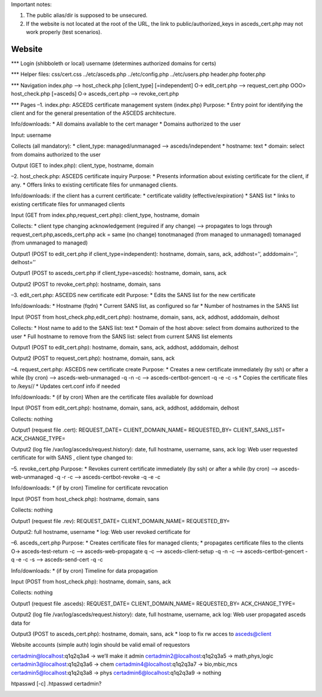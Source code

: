 Important notes:

1. The public alias/dir is supposed to be unsecured.

2. If the website is not located at the root of the URL, the link to
   public/authorized_keys in asceds_cert.php may not work properly (test
   scenarios).

Website
=======

\**\* Login (shibboleth or local) username (determines authorized
domains for certs)

\**\* Helper files: css/cert.css ../etc/asceds.php ../etc/config.php
../etc/users.php header.php footer.php

\**\* Navigation index.php –> host_check.php [client_type]
[=independent] O-> edit_cert.php –> request_cert.php OOO> host_check.php
[=asceds] O-> asceds_cert.php –> revoke_cert.php

\**\* Pages –1. index.php: ASCEDS certificate management system
(index.php) Purpose: \* Entry point for identifying the client and for
the general presentation of the ASCEDS architecture.

Info/downloads: \* All domains available to the cert manager \* Domains
authorized to the user

Input: username

Collects (all mandatory): \* client_type: managed/unmanaged –>
asceds/independent \* hostname: text \* domain: select from domains
authorized to the user

Output (GET to index.php): client_type, hostname, domain

–2. host_check.php: ASCEDS certificate inquiry Purpose: \* Presents
information about existing certificate for the client, if any. \* Offers
links to existing certificate files for unmanaged clients.

Info/downloads: if the client has a current certificate: \* certificate
validity (effective/expiration) \* SANS list \* links to existing
certificate files for unmanaged clients

Input (GET from index.php,request_cert.php): client_type, hostname,
domain

Collects: \* client type changing acknowledgement (reguired if any
change) –> propagates to logs through request_cert.php,asceds_cert.php
ack = same (no change) tonotmanaged (from managed to unmanaged)
tomanaged (from unmanaged to managed)

Output1 (POST to edit_cert.php if client_type=independent): hostname,
domain, sans, ack, addhost=’‘, adddomain=’‘, delhost=’’

Output1 (POST to asceds_cert.php if client_type=asceds): hostname,
domain, sans, ack

Output2 (POST to revoke_cert.php): hostname, domain, sans

–3. edit_cert.php: ASCEDS new certificate edit Purpose: \* Edits the
SANS list for the new certificate

Info/downloads: \* Hostname (fqdn) \* Current SANS list, as configured
so far \* Number of hostnames in the SANS list

Input (POST from host_check.php,edit_cert.php): hostname, domain, sans,
ack, addhost, adddomain, delhost

Collects: \* Host name to add to the SANS list: text \* Domain of the
host above: select from domains authorized to the user \* Full hostname
to remove from the SANS list: select from current SANS list elements

Output1 (POST to edit_cert.php): hostname, domain, sans, ack, addhost,
adddomain, delhost

Output2 (POST to request_cert.php): hostname, domain, sans, ack

–4. request_cert.php: ASCEDS new certificate create Purpose: \* Creates
a new certificate immediately (by ssh) or after a while (by cron) –>
asceds-web-unmanaged -q -n -c –> asceds-certbot-gencert -q -e -c -s \*
Copies the certificate files to /keys// \* Updates cert.conf info if
needed

Info/downloads: \* (if by cron) When are the certificate files available
for download

Input (POST from edit_cert.php): hostname, domain, sans, ack, addhost,
adddomain, delhost

Collects: nothing

Output1 (request file .cert): REQUEST_DATE= CLIENT_DOMAIN_NAME=
REQUESTED_BY= CLIENT_SANS_LIST= ACK_CHANGE_TYPE=

Output2 (log file /var/log/asceds/request.history): date, full hostname,
username, sans, ack log: Web user requested certificate for with SANS ,
client type changed to:

–5. revoke_cert.php Purpose: \* Revokes current certificate immediately
(by ssh) or after a while (by cron) –> asceds-web-unmanaged -q -r -c –>
asceds-certbot-revoke -q -e -c

Info/downloads: \* (if by cron) Timeline for certificate revocation

Input (POST from host_check.php): hostname, domain, sans

Collects: nothing

Output1 (request file .rev): REQUEST_DATE= CLIENT_DOMAIN_NAME=
REQUESTED_BY=

Output2: full hostname, username \* log: Web user revoked certificate
for

–6. asceds_cert.php Purpose: \* Creates certificate files for managed
clients; \* propagates certificate files to the clients O->
asceds-test-return -c –> asceds-web-propagate q -c –>
asceds-client-setup -q -n -c –> asceds-certbot-gencert -q -e -c -s –>
asceds-send-cert -q -c

Info/downloads: \* (if by cron) Timeline for data propagation

Input (POST from host_check.php): hostname, domain, sans, ack

Collects: nothing

Output1 (request file .asceds): REQUEST_DATE= CLIENT_DOMAIN_NAME=
REQUESTED_BY= ACK_CHANGE_TYPE=

Output2 (log file /var/log/asceds/request.history): date, full hostname,
username, ack log: Web user propagated asceds data for

Output3 (POST to asceds_cert.php): hostname, domain, sans, ack \* loop
to fix rw acces to asceds@client

.. _section-1:

Website accounts (simple auth) login should be valid email of requestors

certadmin@localhost:q1q2q3a4 -> we’ll make it admin
certadmin2@localhost:q1q2q3a5 -> math,phys,logic
certadmin3@localhost:q1q2q3a6 -> chem certadmin4@localhost:q1q2q3a7 ->
bio,mbic,mcs certadmin5@localhost:q1q2q3a8 -> phys
certadmin6@localhost:q1q2q3a9 -> nothing

htpasswd [-c] .htpasswd certadmin?

.. _section-2:
